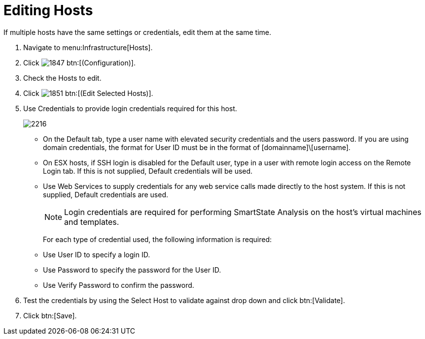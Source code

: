 = Editing Hosts

If multiple hosts have the same settings or credentials, edit them at the same time.

. Navigate to menu:Infrastructure[Hosts].
. Click  image:images/1847.png[] btn:[(Configuration)].
. Check the Hosts to edit.
. Click  image:images/1851.png[] btn:[(Edit Selected Hosts)].
. Use [label]#Credentials# to provide login credentials required for this host.
+

image::images/2216.png[]
+
* On the [label]#Default# tab, type a user name with elevated security credentials and the users password.
  If you are using domain credentials, the format for User ID must be in the format of [domainname]\[username].
* On ESX hosts, if SSH login is disabled for the [label]#Default# user, type in a user with remote login access on the [label]#Remote Login# tab.
  If this is not supplied, [label]#Default# credentials will be used.
* Use [label]#Web Services# to supply credentials for any web service calls made directly to the host system.
  If this is not supplied, [label]#Default# credentials are used.
+
NOTE: Login credentials are required for performing SmartState Analysis on the host's virtual machines and templates.
+
For each type of credential used, the following information is required:
+
* Use [label]#User ID# to specify a login ID.
* Use [label]#Password# to specify the password for the User ID.
* Use [label]#Verify Password# to confirm the password.


. Test the credentials by using the [label]#Select Host to validate against# drop down and click btn:[Validate].
. Click btn:[Save].
